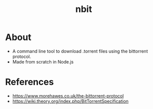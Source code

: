 #+TITLE: nbit
* About
- A command line tool to download .torrent files using the bittorrent protocol.
- Made from scratch in Node.js
* References
 - https://www.morehawes.co.uk/the-bittorrent-protocol
 - https://wiki.theory.org/index.php/BitTorrentSpecification
